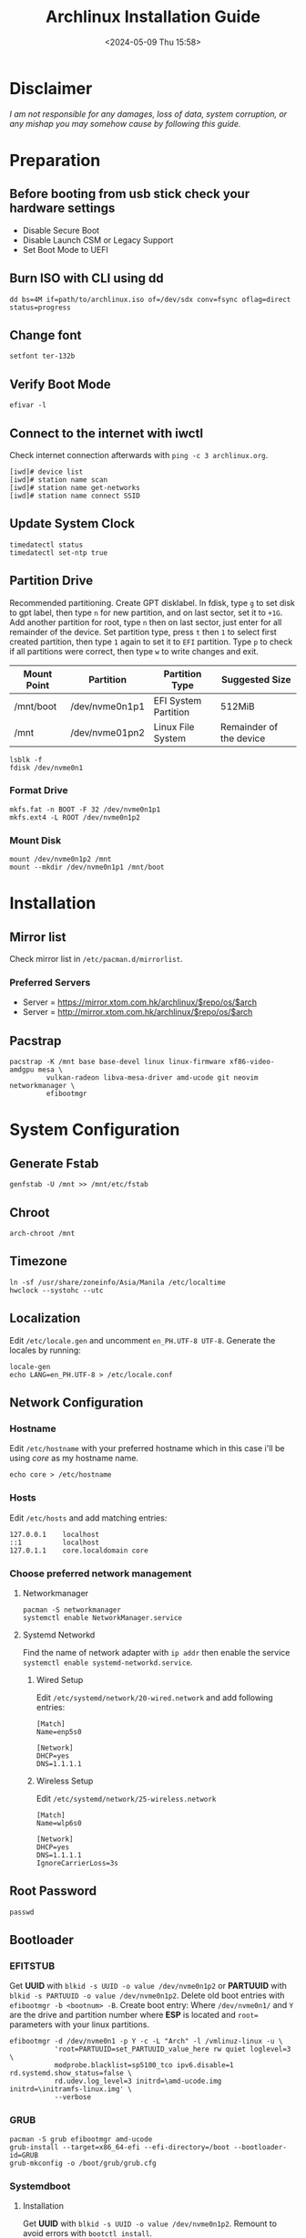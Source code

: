 #+title: Archlinux Installation Guide
#+date: <2024-05-09 Thu 15:58>

* Disclaimer
/I am not responsible for any damages, loss of data, system corruption, or any/
/mishap you may somehow cause by following this guide./

* Preparation
** Before booting from usb stick check your hardware settings
- Disable Secure Boot
- Disable Launch CSM or Legacy Support
- Set Boot Mode to UEFI

** Burn ISO with CLI using *dd*
#+begin_src shell
dd bs=4M if=path/to/archlinux.iso of=/dev/sdx conv=fsync oflag=direct status=progress
#+end_src

** Change font
#+begin_src shell
setfont ter-132b
#+end_src

** Verify Boot Mode
#+begin_src shell
efivar -l
#+end_src

** Connect to the internet with *iwctl*
Check internet connection afterwards with =ping -c 3 archlinux.org=.
#+begin_src shell
[iwd]# device list
[iwd]# station name scan
[iwd]# station name get-networks
[iwd]# station name connect SSID
#+end_src

** Update System Clock
#+begin_src shell
timedatectl status
timedatectl set-ntp true
#+end_src

** Partition Drive
Recommended partitioning. Create GPT disklabel. In fdisk, type =g= to set disk to gpt label,
then type =n= for new partition, and on last sector, set it to =+1G=. Add another partition
for root, type =n= then on last sector, just enter for all remainder of the device. Set
partition type, press =t= then =1= to select first created partition, then type =1= again
to set it to =EFI= partition. Type =p= to check if all partitions were correct, then
type =w= to write changes and exit.
| *Mount Point* | *Partition*      | *Partition Type*       | *Suggested Size*          |
|-------------+----------------+----------------------+-------------------------|
| /mnt/boot   | /dev/nvme0n1p1 | EFI System Partition | 512MiB                  |
| /mnt        | /dev/nvme01pn2 | Linux File System    | Remainder of the device |

#+begin_src shell
lsblk -f
fdisk /dev/nvme0n1
#+end_src

*** Format Drive
#+begin_src shell
mkfs.fat -n BOOT -F 32 /dev/nvme0n1p1
mkfs.ext4 -L ROOT /dev/nvme0n1p2
#+end_src

*** Mount Disk
#+begin_src shell
mount /dev/nvme0n1p2 /mnt
mount --mkdir /dev/nvme0n1p1 /mnt/boot
#+end_src

* Installation
** Mirror list
Check mirror list in =/etc/pacman.d/mirrorlist=.

*** Preferred Servers
- Server = https://mirror.xtom.com.hk/archlinux/$repo/os/$arch
- Server = http://mirror.xtom.com.hk/archlinux/$repo/os/$arch

** Pacstrap
#+begin_src shell
pacstrap -K /mnt base base-devel linux linux-firmware xf86-video-amdgpu mesa \
         vulkan-radeon libva-mesa-driver amd-ucode git neovim networkmanager \
         efibootmgr
#+end_src

* System Configuration

** Generate Fstab
#+begin_src shell
genfstab -U /mnt >> /mnt/etc/fstab
#+end_src

** Chroot
#+begin_src shell
arch-chroot /mnt
#+end_src

** Timezone
#+begin_src shell
ln -sf /usr/share/zoneinfo/Asia/Manila /etc/localtime
hwclock --systohc --utc
#+end_src

** Localization
Edit =/etc/locale.gen= and uncomment =en_PH.UTF-8 UTF-8=. Generate the locales by
running:
#+begin_src shell
locale-gen
echo LANG=en_PH.UTF-8 > /etc/locale.conf
#+end_src

** Network Configuration
*** Hostname
Edit =/etc/hostname= with your preferred hostname which in this case i'll be using /core/ as my
hostname name.
#+begin_src shell
echo core > /etc/hostname
#+end_src

*** Hosts
Edit =/etc/hosts= and add matching entries:
#+begin_src shell
127.0.0.1    localhost
::1          localhost
127.0.1.1    core.localdomain core
#+end_src

*** Choose preferred network management
**** Networkmanager
#+begin_src shell
pacman -S networkmanager
systemctl enable NetworkManager.service
#+end_src

**** Systemd Networkd
Find the name of network adapter with =ip addr= then enable the service
=systemctl enable systemd-networkd.service=.

***** Wired Setup
Edit =/etc/systemd/network/20-wired.network= and add following entries:
#+begin_src shell
[Match]
Name=enp5s0

[Network]
DHCP=yes
DNS=1.1.1.1
#+end_src

***** Wireless Setup
Edit =/etc/systemd/network/25-wireless.network=
#+begin_src shell
[Match]
Name=wlp6s0

[Network]
DHCP=yes
DNS=1.1.1.1
IgnoreCarrierLoss=3s
#+end_src

** Root Password
#+begin_src shell
passwd
#+end_src

** Bootloader
*** EFITSTUB
Get *UUID* with =blkid -s UUID -o value /dev/nvme0n1p2=
or *PARTUUID* with =blkid -s PARTUUID -o value /dev/nvme0n1p2=. Delete old
boot entries with =efibootmgr -b <bootnum> -B=. Create boot entry: Where
=/dev/nvme0n1/= and =Y= are the drive and partition number where *ESP* is located
and =root== parameters with your linux partitions.

#+begin_src shell
efibootmgr -d /dev/nvme0n1 -p Y -c -L "Arch" -l /vmlinuz-linux -u \
           'root=PARTUUID=set_PARTUUID_value_here rw quiet loglevel=3 \
           modprobe.blacklist=sp5100_tco ipv6.disable=1 rd.systemd.show_status=false \
           rd.udev.log_level=3 initrd=\amd-ucode.img initrd=\initramfs-linux.img' \
           --verbose
#+end_src

*** GRUB
#+begin_src shell
pacman -S grub efibootmgr amd-ucode
grub-install --target=x86_64-efi --efi-directory=/boot --bootloader-id=GRUB
grub-mkconfig -o /boot/grub/grub.cfg
#+end_src

*** Systemdboot
**** Installation
Get *UUID* with =blkid -s UUID -o value /dev/nvme0n1p2=. Remount to avoid errors
with =bootctl install=.
#+begin_src shell
exit
umount -R /mnt
mount /dev/nvme0n1p2 /mnt
arch-chroot /mnt
mount -a

bootctl install
#+end_src

**** Loader Configuration
Edit =/boot/loader/loader.conf=.
#+begin_src shell
default arch
timeout 0
console-mode max
editor no
#+end_src

**** Adding Loaders
Edit =/boot/loader/entries/arch.conf=.
#+begin_src shell
title Arch Linux
linux /vmlinuz-linux
initrd /amd-ucode.img
initrd /initramfs-linux.img
options root=PARTUUID=set_PARTUUID_here rw quiet loglevel=0 console=tty2 \
        modprobe.blacklist=sp5100_tco rd.systemd.show_status=false \
        rd.udev.log_level=3
#+end_src

** Unmount and Reboot
#+begin_src shell
exit
umount -R /mnt
reboot
#+end_src
